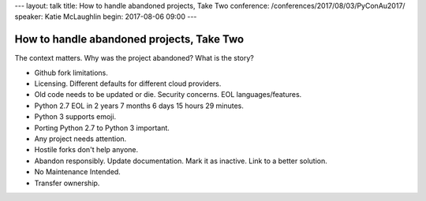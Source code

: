 ---
layout: talk
title: How to handle abandoned projects, Take Two
conference: /conferences/2017/08/03/PyConAu2017/
speaker: Katie McLaughlin
begin: 2017-08-06 09:00
---

How to handle abandoned projects, Take Two
==========================================
The context matters. Why was the project abandoned? What is the story?

* Github fork limitations.
* Licensing. Different defaults for different cloud providers.
* Old code needs to be updated or die. Security concerns. EOL
  languages/features.
* Python 2.7 EOL in 2 years 7 months 6 days 15 hours 29 minutes.
* Python 3 supports emoji.
* Porting Python 2.7 to Python 3 important.
* Any project needs attention.
* Hostile forks don't help anyone.
* Abandon responsibly. Update documentation. Mark it as inactive. Link to a
  better solution.
* No Maintenance Intended.
* Transfer ownership.
